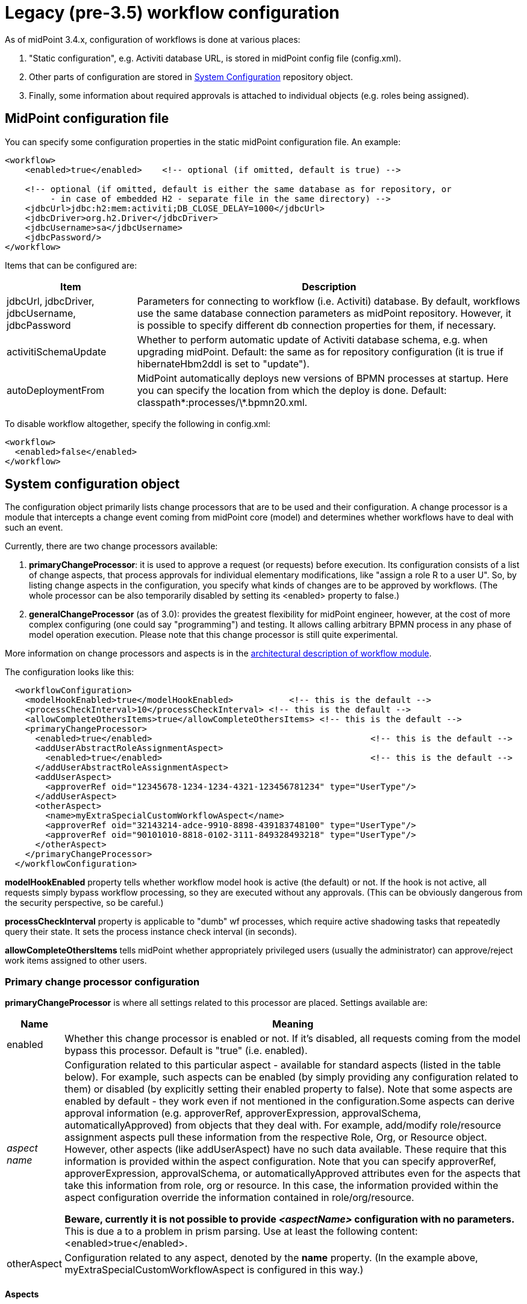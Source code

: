= Legacy (pre-3.5) workflow configuration
:page-nav-title: Pre-3.5
:page-wiki-name: Legacy (pre-3.5) workflow configuration
:page-wiki-id: 11370566
:page-wiki-metadata-create-user: mederly
:page-wiki-metadata-create-date: 2013-07-03T08:18:10.099+02:00
:page-wiki-metadata-modify-user: mederly
:page-wiki-metadata-modify-date: 2016-12-14T18:07:21.403+01:00
:page-obsolete: true
:page-toc: top

As of midPoint 3.4.x, configuration of workflows is done at various places:

. "Static configuration", e.g. Activiti database URL, is stored in midPoint config file (config.xml).

. Other parts of configuration are stored in xref:/midpoint/reference/concepts/system-configuration-object/[System Configuration] repository object.

. Finally, some information about required approvals is attached to individual objects (e.g. roles being assigned).


== MidPoint configuration file

You can specify some configuration properties in the static midPoint configuration file.
An example:

[source,xml]
----
<workflow>
    <enabled>true</enabled>    <!-- optional (if omitted, default is true) -->

    <!-- optional (if omitted, default is either the same database as for repository, or
         - in case of embedded H2 - separate file in the same directory) -->
    <jdbcUrl>jdbc:h2:mem:activiti;DB_CLOSE_DELAY=1000</jdbcUrl>
    <jdbcDriver>org.h2.Driver</jdbcDriver>
    <jdbcUsername>sa</jdbcUsername>
    <jdbcPassword/>
</workflow>

----

Items that can be configured are:

[%autowidth]
|===
| Item | Description

| jdbcUrl, jdbcDriver, jdbcUsername, jdbcPassword
| Parameters for connecting to workflow (i.e. Activiti) database.
By default, workflows use the same database connection parameters as midPoint repository.
However, it is possible to specify different db connection properties for them, if necessary.


| activitiSchemaUpdate
| Whether to perform automatic update of Activiti database schema, e.g. when upgrading midPoint.
Default: the same as for repository configuration (it is true if hibernateHbm2ddl is set to "update").


| autoDeploymentFrom
| MidPoint automatically deploys new versions of BPMN processes at startup.
Here you can specify the location from which the deploy is done.
Default: classpath\*:processes/\*.bpmn20.xml.


|===

To disable workflow altogether, specify the following in config.xml:

[source,xml]
----
<workflow>
  <enabled>false</enabled>
</workflow>
----


== System configuration object

The configuration object primarily lists change processors that are to be used and their configuration.
A change processor is a module that intercepts a change event coming from midPoint core (model) and determines whether workflows have to deal with such an event.

Currently, there are two change processors available:

. *primaryChangeProcessor*: it is used to approve a request (or requests) before execution.
Its configuration consists of a list of change aspects, that process approvals for individual elementary modifications, like "assign a role R to a user U".
So, by listing change aspects in the configuration, you specify what kinds of changes are to be approved by workflows.
(The whole processor can be also temporarily disabled by setting its <enabled> property to false.)

. *generalChangeProcessor* (as of 3.0): provides the greatest flexibility for midPoint engineer, however, at the cost of more complex configuring (one could say "programming") and testing.
It allows calling arbitrary BPMN process in any phase of model operation execution.
Please note that this change processor is still quite experimental.

More information on change processors and aspects is in the xref:/midpoint/architecture/archive/subsystems/model/workflow-3/[architectural description of workflow module].

The configuration looks like this:

[source,xml]
----
  <workflowConfiguration>
    <modelHookEnabled>true</modelHookEnabled>		<!-- this is the default -->
    <processCheckInterval>10</processCheckInterval> <!-- this is the default -->
    <allowCompleteOthersItems>true</allowCompleteOthersItems> <!-- this is the default -->
    <primaryChangeProcessor>
      <enabled>true</enabled>						<!-- this is the default -->
      <addUserAbstractRoleAssignmentAspect>
        <enabled>true</enabled>						<!-- this is the default -->
      </addUserAbstractRoleAssignmentAspect>
      <addUserAspect>
        <approverRef oid="12345678-1234-1234-4321-123456781234" type="UserType"/>
      </addUserAspect>
      <otherAspect>
        <name>myExtraSpecialCustomWorkflowAspect</name>
        <approverRef oid="32143214-adce-9910-8898-439183748100" type="UserType"/>
        <approverRef oid="90101010-8818-0102-3111-849328493218" type="UserType"/>
      </otherAspect>
    </primaryChangeProcessor>
  </workflowConfiguration>
----

*modelHookEnabled* property tells whether workflow model hook is active (the default) or not.
If the hook is not active, all requests simply bypass workflow processing, so they are executed without any approvals.
(This can be obviously dangerous from the security perspective, so be careful.)

*processCheckInterval* property is applicable to "dumb" wf processes, which require active shadowing tasks that repeatedly query their state.
It sets the process instance check interval (in seconds).

*allowCompleteOthersItems* tells midPoint whether appropriately privileged users (usually the administrator) can approve/reject work items assigned to other users.


=== Primary change processor configuration

*primaryChangeProcessor* is where all settings related to this processor are placed.
Settings available are:

[%autowidth]
|===
| Name | Meaning

| enabled
| Whether this change processor is enabled or not.
If it's disabled, all requests coming from the model bypass this processor.
Default is "true" (i.e. enabled).


| _aspect name_
| Configuration related to this particular aspect - available for standard aspects (listed in the table below).
For example, such aspects can be enabled (by simply providing any configuration related to them) or disabled (by explicitly setting their enabled property to false).
Note that some aspects are enabled by default - they work even if not mentioned in the configuration.Some aspects can derive approval information (e.g. approverRef, approverExpression, approvalSchema, automaticallyApproved) from objects that they deal with.
For example, add/modify role/resource assignment aspects pull these information from the respective Role, Org, or Resource object.
However, other aspects (like addUserAspect) have no such data available.
These require that this information is provided within the aspect configuration.
Note that you can specify approverRef, approverExpression, approvalSchema, or automaticallyApproved attributes even for the aspects that take this information from role, org or resource.
In this case, the information provided within the aspect configuration override the information contained in role/org/resource.

*Beware, currently it is not possible to provide _<aspectName>_ configuration with no parameters.*
This is due a to a problem in prism parsing.
Use at least the following content: <enabled>true</enabled>.


| otherAspect
| Configuration related to any aspect, denoted by the *name* property.
(In the example above, myExtraSpecialCustomWorkflowAspect is configured in this way.)


|===


====  Aspects

[%autowidth]
|===
| Aspect name | Description | Remark

| addUserAbstractRoleAssignmentAspect
| Manages creation of role/org assignment to a user.
| Enabled by default.


| modifyUserAbstractRoleAssignmentAspect
| Manages modification of role/org assignment to a user.
| Enabled by default.


| addUserResourceAssignmentAspect
| Manages creation of resource assignment to a user.
| Enabled by default.


| modifyUserResourceAssignmentAspect
| Manages modification of resource assignment to a user.
| Enabled by default.


| addAbstractRoleAbstractRoleAssignmentAspect
| Manages creation of role/org assignment to a role/org.
| (\*2)


| modifyAbstractRoleAbstractRoleAssignmentAspect
| Manages modification of role/org assignment to a role/org.
| (\*2)


| addAbstractRoleResourceAssignmentAspect
| Manages creation of resource assignment to a role/org.
| (\*2)


| modifyAbstractRoleResourceAssignmentAspect
| Manages modification of resource assignment to a role/org.
| (\*2)


| addAbstractRoleAspect
| Manages creation of a new role/org.
|


| addUserAspect
| Manages creation of a new user.
|


| addResourceAspect
| Manages creation of a new resource.
| (\*3)


| modifyAbstractRoleAspect
| Manages modification of a role/org.
| Not implemented yet.


| modifyUserAspect
| Manages modification of a user.
| Not implemented yet.


| modifyResourceAspect
| Manages modification of a resource.
| Not implemented yet.


|===

Some notes:

. Deletion of assignments is not yet supported.

. Creation/modification/deletion of role/org inducements is not yet supported - only assignments are processed by now.

. Currently the Resource Wizard (as well as midPoint import mechanism) create resources in so called raw mode, which is not compatible with workflow module. So, although addResourceAspect is available, it is in fact doing nothing in current situation.

. Deletion of objects (role/org, user, resource) is not yet supported.

The missing functionality mentioned above can be quite easily implemented on demand by Evolveum staff, or created directly by a customer or partner. The problem #3 is quite deeper, but solvable.

Concluding notes (important):

. If you fail to correctly list the right set of change processors and aspects in the configuration, the workflows will not work - changes will be executed WITHOUT requiring the approvals, that might present a major security problem.

. Some primary change processor aspects can interfere - e.g. when creating a user with a sensitive role assigned, both "addUserAspect" and "addUserAbstractRoleAssignmentAspect" come into play. Currently, the result is quite unpredictable. For example, a user add approval might be invoked, whereas assignment approval might be not. So, take care that each situation is covered by only one aspect. This restriction is planned to be lifted in future midPoint versions.


== Individual objects

Fine-grained configuration of approvals is done at the level of individual objects, e.g. roles.
For more information, see wiki:Approvals+examples+(legacy)[these examples].